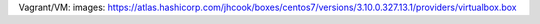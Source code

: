
Vagrant/VM:
images: https://atlas.hashicorp.com/jhcook/boxes/centos7/versions/3.10.0.327.13.1/providers/virtualbox.box
